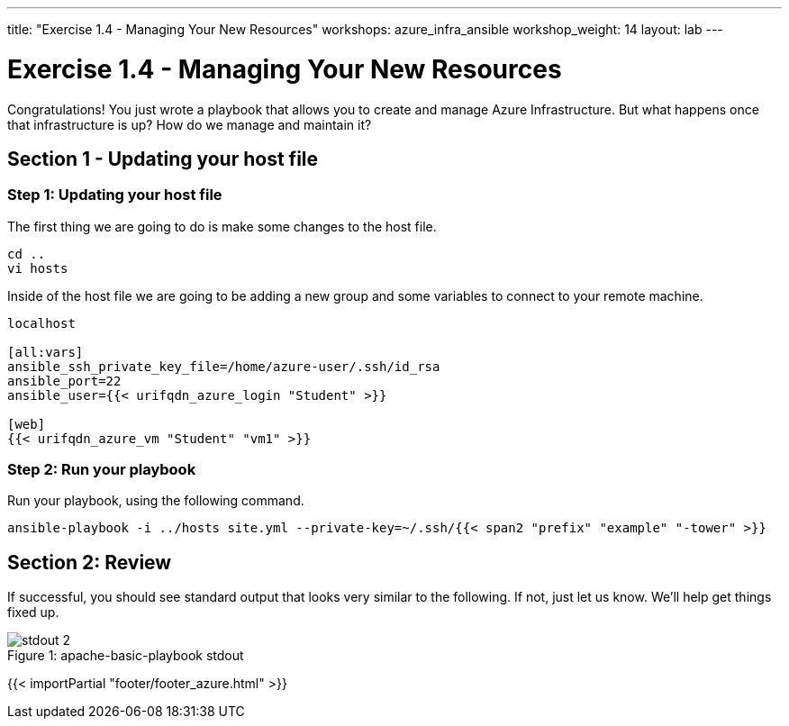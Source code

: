 ---
title: "Exercise 1.4 - Managing Your New Resources"
workshops: azure_infra_ansible
workshop_weight: 14
layout: lab
---

:icons: font
:imagesdir: /workshops/azure_infra_ansible/images
:package_url: http://docs.ansible.com/ansible/package_module.html
:service_url: http://docs.ansible.com/ansible/service_module.html


= Exercise 1.4 - Managing Your New Resources

Congratulations!  You just wrote a playbook that allows you to create and manage Azure Infrastructure.
But what happens once that infrastructure is up? How do we manage and maintain it?

== Section 1 - Updating your host file

=== Step 1: Updating your host file
The first thing we are going to do is make some changes to the host file.

[source,bash]
----
cd ..
vi hosts
----

Inside of the host file we are going to be adding a new group and some variables to connect to your remote machine.

[source,bash]
----
localhost

[all:vars]
ansible_ssh_private_key_file=/home/azure-user/.ssh/id_rsa
ansible_port=22
ansible_user={{< urifqdn_azure_login "Student" >}}

[web]
{{< urifqdn_azure_vm "Student" "vm1" >}}
----

=== Step 2: Run your playbook
Run your playbook, using the following command.

[source,bash]
----
ansible-playbook -i ../hosts site.yml --private-key=~/.ssh/{{< span2 "prefix" "example" "-tower" >}}
----

== Section 2: Review

If successful, you should see standard output that looks very similar to the following.  If not, just let us
know.  We'll help get things fixed up.

image::stdout_2.png[caption="Figure 1: ", title="apache-basic-playbook stdout"]

{{< importPartial "footer/footer_azure.html" >}}
